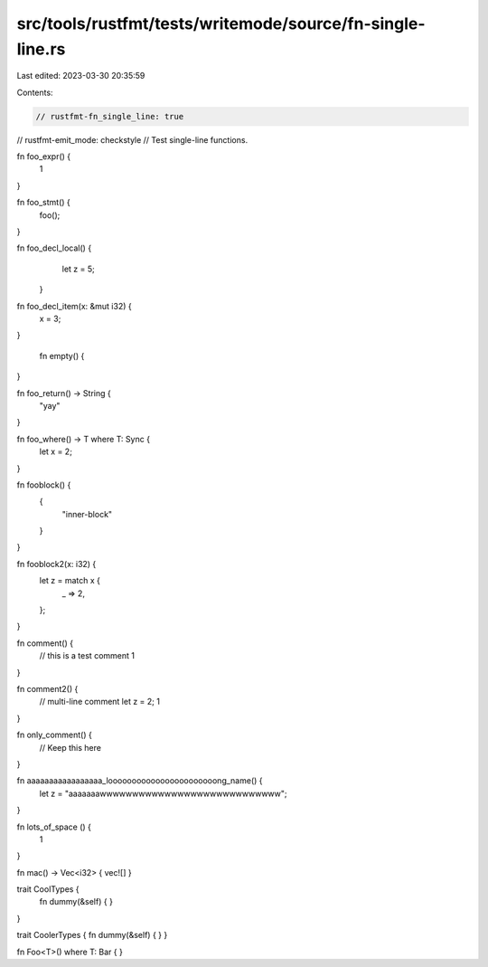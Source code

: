 src/tools/rustfmt/tests/writemode/source/fn-single-line.rs
==========================================================

Last edited: 2023-03-30 20:35:59

Contents:

.. code-block:: rs

    // rustfmt-fn_single_line: true
// rustfmt-emit_mode: checkstyle
// Test single-line functions.

fn foo_expr() {
    1
}

fn foo_stmt() {
    foo();
}

fn foo_decl_local()  {
    let z = 5;
   }

fn    foo_decl_item(x: &mut i32) {
    x = 3;
}

   fn empty()     {

}

fn foo_return() -> String {
    "yay"
}

fn foo_where() -> T where T: Sync {
    let x = 2;
}

fn fooblock() {
    {
        "inner-block"
    }
}

fn fooblock2(x: i32) {
    let z = match x {
        _ => 2,
    };
}

fn comment() {
    // this is a test comment
    1
}

fn comment2() {
    // multi-line comment
    let z = 2;
    1
}

fn only_comment() {
    // Keep this here
}

fn aaaaaaaaaaaaaaaaa_looooooooooooooooooooooong_name() {
    let z = "aaaaaaawwwwwwwwwwwwwwwwwwwwwwwwwwww";
}

fn lots_of_space                      ()                                                           {
                           1                 
}

fn mac() -> Vec<i32> { vec![] }

trait CoolTypes {
    fn dummy(&self) {
    }
}

trait CoolerTypes { fn dummy(&self) { 
}
}

fn Foo<T>() where T: Bar {
}


